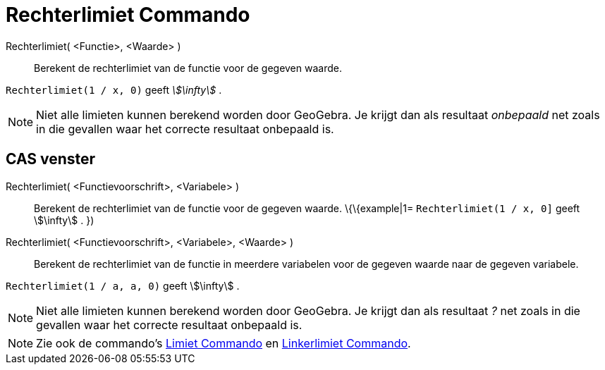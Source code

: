 = Rechterlimiet Commando
:page-en: commands/LimitAbove_Command
ifdef::env-github[:imagesdir: /nl/modules/ROOT/assets/images]

Rechterlimiet( <Functie>, <Waarde> )::
  Berekent de rechterlimiet van de functie voor de gegeven waarde.

[EXAMPLE]
====

`++Rechterlimiet(1 / x, 0)++` geeft _stem:[\infty]_ .

====

[NOTE]
====

Niet alle limieten kunnen berekend worden door GeoGebra. Je krijgt dan als resultaat _onbepaald_ net zoals in die
gevallen waar het correcte resultaat onbepaald is.

====

== CAS venster

Rechterlimiet( <Functievoorschrift>, <Variabele> )::
  Berekent de rechterlimiet van de functie voor de gegeven waarde.
  \{\{example|1=
  `++Rechterlimiet(1 / x, 0]++` geeft stem:[\infty] .
  })
Rechterlimiet( <Functievoorschrift>, <Variabele>, <Waarde> )::
  Berekent de rechterlimiet van de functie in meerdere variabelen voor de gegeven waarde naar de gegeven variabele.

[EXAMPLE]
====

`++Rechterlimiet(1 / a, a, 0)++` geeft stem:[\infty] .

====

[NOTE]
====

Niet alle limieten kunnen berekend worden door GeoGebra. Je krijgt dan als resultaat _?_ net zoals in die gevallen waar
het correcte resultaat onbepaald is.

====

[NOTE]
====

Zie ook de commando's xref:/commands/Limiet.adoc[Limiet Commando] en xref:/commands/Linkerlimiet.adoc[Linkerlimiet
Commando].

====
